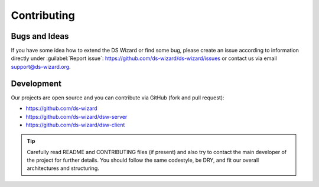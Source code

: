 ************
Contributing
************

Bugs and Ideas
==============

If you have some idea how to extend the DS Wizard or find some bug, please create an issue according to information directly under :guilabel:`Report issue`: https://github.com/ds-wizard/ds-wizard/issues or contact us via email support@ds-wizard.org.

Development
===========

Our projects are open source and you can contribute via GitHub (fork and pull request):

- https://github.com/ds-wizard
- https://github.com/ds-wizard/dsw-server
- https://github.com/ds-wizard/dsw-client

.. Tip::

   Carefully read README and CONTRIBUTING files (if present) and also try to contact the main developer of the project for further details. You should follow the same codestyle, be DRY, and fit our overall architectures and structuring.

